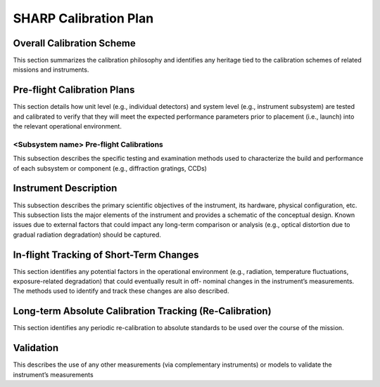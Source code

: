 .. _calibration_plan:

**********************************
SHARP Calibration Plan
**********************************

Overall Calibration Scheme
==========================
This section summarizes the calibration philosophy and identifies any heritage tied to the
calibration schemes of related missions and instruments.

Pre-flight Calibration Plans
============================
This section details how unit level (e.g., individual detectors) and system level (e.g., instrument
subsystem) are tested and calibrated to verify that they will meet the expected performance
parameters prior to placement (i.e., launch) into the relevant operational environment.

<Subsystem name> Pre-flight Calibrations
----------------------------------------
This subsection describes the specific testing and examination methods used to
characterize the build and performance of each subsystem or component (e.g., diffraction
gratings, CCDs)

Instrument Description
======================
This subsection describes the primary scientific objectives of the instrument, its hardware,
physical configuration, etc. This subsection lists the major elements of the instrument and
provides a schematic of the conceptual design. Known issues due to external factors that
could impact any long-term comparison or analysis (e.g., optical distortion due to gradual
radiation degradation) should be captured.

In-flight Tracking of Short-Term Changes
========================================
This section identifies any potential factors in the operational environment (e.g., radiation,
temperature fluctuations, exposure-related degradation) that could eventually result in off-
nominal changes in the instrument’s measurements. The methods used to identify and track
these changes are also described.

Long-term Absolute Calibration Tracking (Re-Calibration)
========================================================
This section identifies any periodic re-calibration to absolute standards to be used over the
course of the mission.

Validation
==========
This describes the use of any other measurements (via complementary instruments) or models
to validate the instrument’s measurements